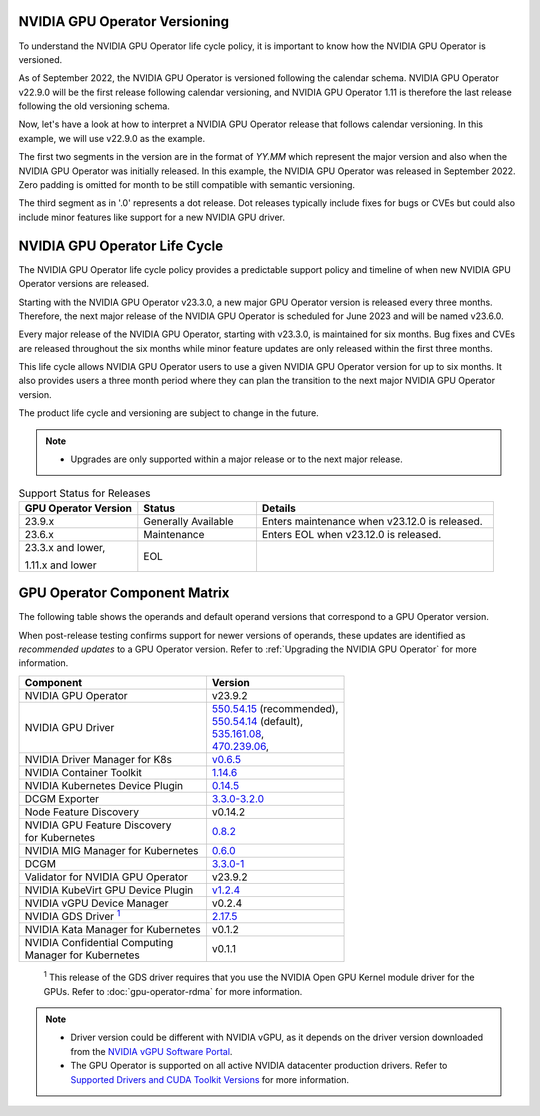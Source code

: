 .. license-header
  SPDX-FileCopyrightText: Copyright (c) 2023 NVIDIA CORPORATION & AFFILIATES. All rights reserved.
  SPDX-License-Identifier: Apache-2.0

  Licensed under the Apache License, Version 2.0 (the "License");
  you may not use this file except in compliance with the License.
  You may obtain a copy of the License at

  http://www.apache.org/licenses/LICENSE-2.0

  Unless required by applicable law or agreed to in writing, software
  distributed under the License is distributed on an "AS IS" BASIS,
  WITHOUT WARRANTIES OR CONDITIONS OF ANY KIND, either express or implied.
  See the License for the specific language governing permissions and
  limitations under the License.

.. headings # #, * *, =, -, ^, "

.. Date: September 25 2022
.. Author: ebohnhorst


.. _operator-versioning:

******************************
NVIDIA GPU Operator Versioning
******************************

To understand the NVIDIA GPU Operator life cycle policy, it is important to know how the NVIDIA GPU Operator is versioned.

As of September 2022, the NVIDIA GPU Operator is versioned following the calendar schema. NVIDIA GPU Operator v22.9.0 will be the first release following calendar versioning, and NVIDIA GPU Operator 1.11 is therefore the last release following the old versioning schema.

Now, let's have a look at how to interpret a NVIDIA GPU Operator release that follows calendar versioning. In this example, we will use v22.9.0 as the example.

The first two segments in the version are in the format of `YY.MM` which represent the major version and also when the NVIDIA GPU Operator was initially released. In this example, the NVIDIA GPU Operator was released in September 2022. Zero padding is omitted for month to be still compatible with semantic versioning.

The third segment as in '.0' represents a dot release. Dot releases typically include fixes for bugs or CVEs but could also include minor features like support for a new NVIDIA GPU driver.


.. _operator_life_cycle_policy:

******************************
NVIDIA GPU Operator Life Cycle
******************************

The NVIDIA GPU Operator life cycle policy provides a predictable support policy and timeline of when new NVIDIA GPU Operator versions are released.

Starting with the NVIDIA GPU Operator v23.3.0, a new major GPU Operator version is released every three months.
Therefore, the next major release of the NVIDIA GPU Operator is scheduled for June 2023 and will be named v23.6.0.

Every major release of the NVIDIA GPU Operator, starting with v23.3.0, is maintained for six months.
Bug fixes and CVEs are released throughout the six months while minor feature updates are only released within the first three months.

This life cycle allows NVIDIA GPU Operator users to use a given NVIDIA GPU Operator version for up to six months.
It also provides users a three month period where they can plan the transition to the next major NVIDIA GPU Operator version.

The product life cycle and versioning are subject to change in the future.

.. note::

    - Upgrades are only supported within a major release or to the next major release.

.. list-table:: Support Status for Releases
   :header-rows: 1
   :widths: 25 25 50

   * - GPU Operator Version
     - Status
     - Details

   * - 23.9.x
     - Generally Available
     - Enters maintenance when v23.12.0 is released.

   * - 23.6.x
     - Maintenance
     - Enters EOL when v23.12.0 is released.

   * - 23.3.x and lower,

       1.11.x and lower

     - EOL
     -


.. _operator-component-matrix:

*****************************
GPU Operator Component Matrix
*****************************

.. _gds: #gds-open-kernel
.. |gds| replace:: :sup:`1`

The following table shows the operands and default operand versions that correspond to a GPU Operator version.

When post-release testing confirms support for newer versions of operands, these updates are identified as *recommended updates* to a GPU Operator version.
Refer to :ref:`Upgrading the NVIDIA GPU Operator` for more information.

.. list-table::
   :header-rows: 1

   * - Component
     - Version

   * - NVIDIA GPU Operator
     - v23.9.2

   * - NVIDIA GPU Driver
     - | `550.54.15 <https://docs.nvidia.com/datacenter/tesla/tesla-release-notes-550-54-15/index.html>`_ (recommended),
       | `550.54.14 <https://docs.nvidia.com/datacenter/tesla/tesla-release-notes-550-54-14/index.html>`_ (default),
       | `535.161.08 <https://docs.nvidia.com/datacenter/tesla/tesla-release-notes-535-161-08/index.html>`_,
       | `470.239.06 <https://docs.nvidia.com/datacenter/tesla/tesla-release-notes-470-239-06/index.html>`_,

   * - NVIDIA Driver Manager for K8s
     - `v0.6.5 <https://ngc.nvidia.com/catalog/containers/nvidia:cloud-native:k8s-driver-manager>`_

   * - NVIDIA Container Toolkit
     - `1.14.6 <https://github.com/NVIDIA/nvidia-container-toolkit/releases>`_

   * - NVIDIA Kubernetes Device Plugin
     - `0.14.5 <https://github.com/NVIDIA/k8s-device-plugin/releases>`_

   * - DCGM Exporter
     - `3.3.0-3.2.0 <https://github.com/NVIDIA/gpu-monitoring-tools/releases>`_

   * - Node Feature Discovery
     - v0.14.2

   * - | NVIDIA GPU Feature Discovery
       | for Kubernetes
     - `0.8.2 <https://github.com/NVIDIA/gpu-feature-discovery/releases>`_

   * - NVIDIA MIG Manager for Kubernetes
     - `0.6.0 <https://github.com/NVIDIA/mig-parted/tree/main/deployments/gpu-operator>`_

   * - DCGM
     - `3.3.0-1 <https://docs.nvidia.com/datacenter/dcgm/latest/release-notes/changelog.html>`_

   * - Validator for NVIDIA GPU Operator
     - v23.9.2

   * - NVIDIA KubeVirt GPU Device Plugin
     - `v1.2.4 <https://github.com/NVIDIA/kubevirt-gpu-device-plugin>`_

   * - NVIDIA vGPU Device Manager
     - v0.2.4

   * - NVIDIA GDS Driver |gds|_
     - `2.17.5 <https://github.com/NVIDIA/gds-nvidia-fs/releases>`_

   * - NVIDIA Kata Manager for Kubernetes
     - v0.1.2

   * - | NVIDIA Confidential Computing
       | Manager for Kubernetes
     - v0.1.1

.. _gds-open-kernel:

   :sup:`1`
   This release of the GDS driver requires that you use the NVIDIA Open GPU Kernel module driver for the GPUs.
   Refer to :doc:`gpu-operator-rdma` for more information.

.. note::

   - Driver version could be different with NVIDIA vGPU, as it depends on the driver
     version downloaded from the `NVIDIA vGPU Software Portal  <https://nvid.nvidia.com/dashboard/#/dashboard>`_.
   - The GPU Operator is supported on all active NVIDIA datacenter production drivers.
     Refer to `Supported Drivers and CUDA Toolkit Versions <https://docs.nvidia.com/datacenter/tesla/drivers/index.html#cuda-drivers>`_
     for more information.
